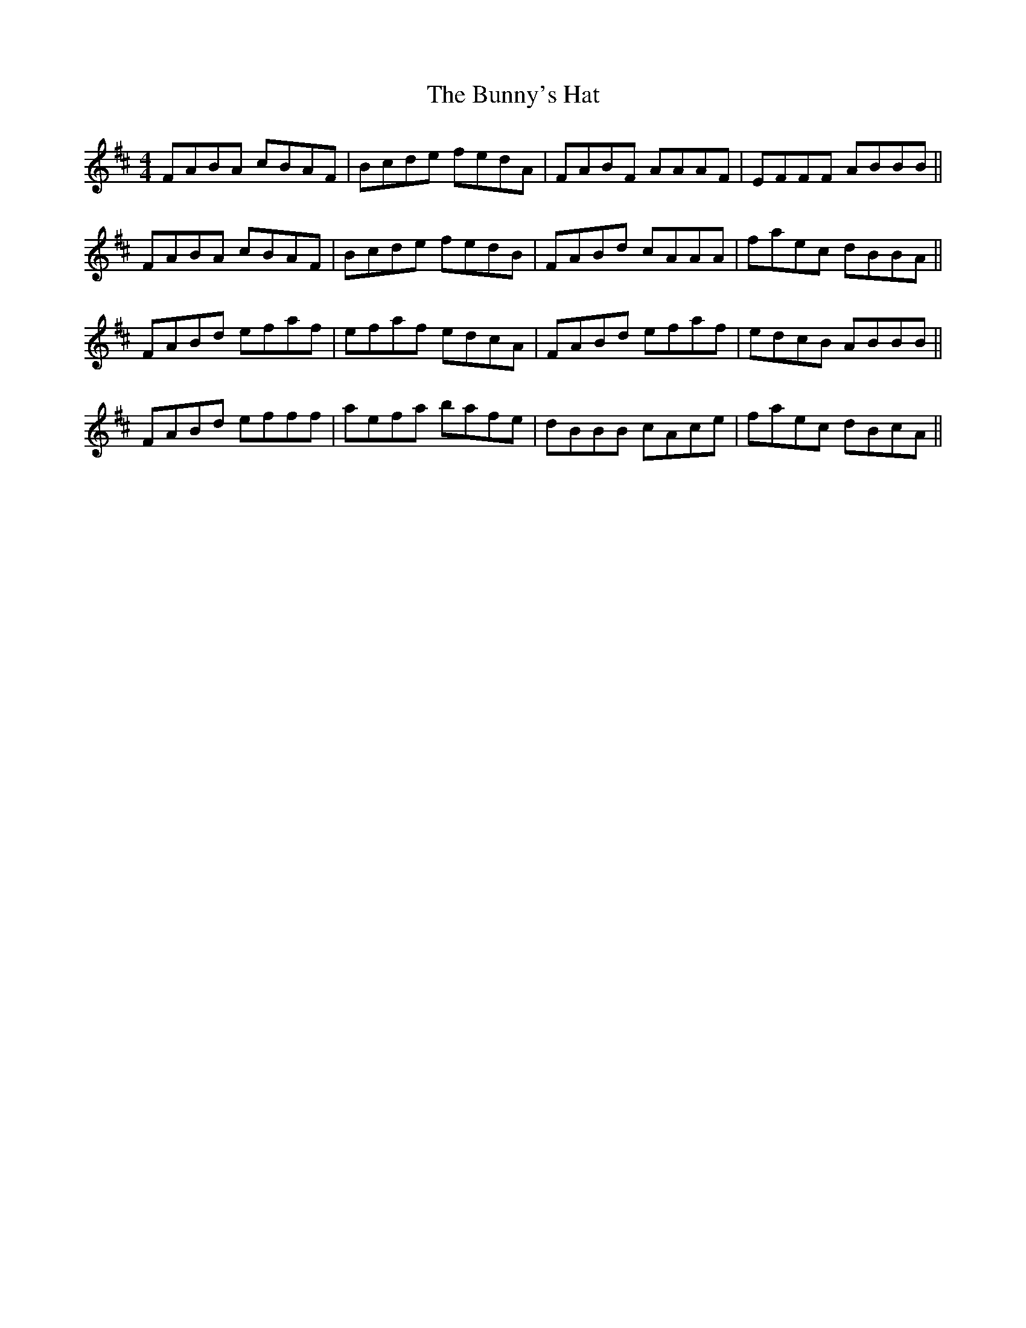 X: 5497
T: Bunny's Hat, The
R: reel
M: 4/4
K: Dmajor
FABA cBAF|Bcde fedA|FABF AAAF|EFFF ABBB||
FABA cBAF|Bcde fedB|FABd cAAA|faec dBBA||
FABd efaf|efaf edcA|FABd efaf|edcB ABBB||
FABd efff|aefa bafe|dBBB cAce|faec dBcA||

